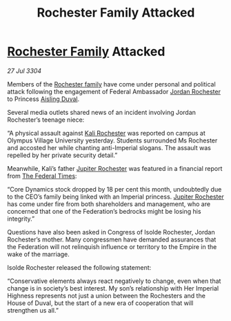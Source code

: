 :PROPERTIES:
:ID:       21509516-e203-45e5-bff3-265b15aa30f0
:END:
#+title: Rochester Family Attacked
#+filetags: :Empire:Federation:3304:galnet:

* [[id:3b0c33aa-114d-4dcc-9e04-b5a233157fa1][Rochester Family]] Attacked

/27 Jul 3304/

Members of the [[id:3b0c33aa-114d-4dcc-9e04-b5a233157fa1][Rochester family]] have come under personal and political attack following the engagement of Federal Ambassador [[id:81c5c161-1553-44f0-b5fb-c4a58f1f71d7][Jordan Rochester]] to Princess [[id:b402bbe3-5119-4d94-87ee-0ba279658383][Aisling Duval]]. 

Several media outlets shared news of an incident involving Jordan Rochester’s teenage niece: 

“A physical assault against [[id:8d2d5396-49bf-45f7-8142-d4aa7975e381][Kali Rochester]] was reported on campus at Olympus Village University yesterday. Students surrounded Ms Rochester and accosted her while chanting anti-Imperial slogans. The assault was repelled by her private security detail.” 

Meanwhile, Kali’s father [[id:c33064d1-c2a0-4ac3-89fe-57eedb7ef9c8][Jupiter Rochester]] was featured in a financial report from [[id:be5df73c-519d-45ed-a541-9b70bc8ae97c][The Federal Times]]: 

“Core Dynamics stock dropped by 18 per cent this month, undoubtedly due to the CEO’s family being linked with an Imperial princess. [[id:c33064d1-c2a0-4ac3-89fe-57eedb7ef9c8][Jupiter Rochester]] has come under fire from both shareholders and management, who are concerned that one of the Federation’s bedrocks might be losing his integrity.” 

Questions have also been asked in Congress of Isolde Rochester, Jordan Rochester’s mother. Many congressmen have demanded assurances that the Federation will not relinquish influence or territory to the Empire in the wake of the marriage. 

Isolde Rochester released the following statement: 

“Conservative elements always react negatively to change, even when that change is in society’s best interest. My son’s relationship with Her Imperial Highness represents not just a union between the Rochesters and the House of Duval, but the start of a new era of cooperation that will strengthen us all.”
